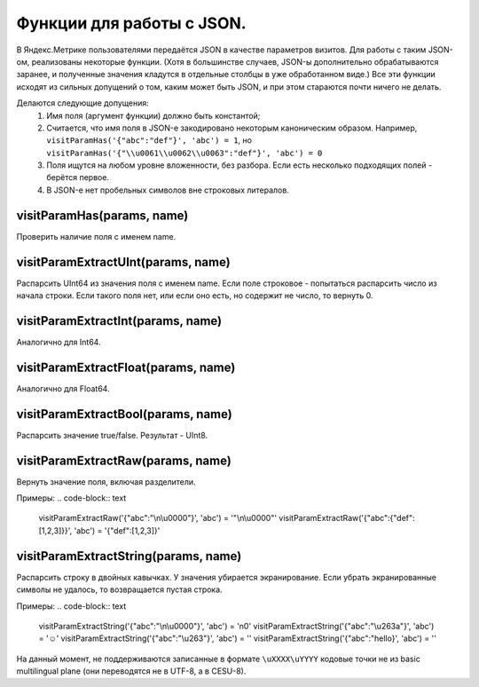 Функции для работы с JSON.
--------------------------
В Яндекс.Метрике пользователями передаётся JSON в качестве параметров визитов. Для работы с таким JSON-ом, реализованы некоторые функции. (Хотя в большинстве случаев, JSON-ы дополнительно обрабатываются заранее, и полученные значения кладутся в отдельные столбцы в уже обработанном виде.) Все эти функции исходят из сильных допущений о том, каким может быть JSON, и при этом стараются почти ничего не делать.

Делаются следующие допущения:
 #. Имя поля (аргумент функции) должно быть константой;
 #. Считается, что имя поля в JSON-е закодировано некоторым каноническим образом. Например, ``visitParamHas('{"abc":"def"}', 'abc') = 1``, но ``visitParamHas('{"\\u0061\\u0062\\u0063":"def"}', 'abc') = 0``
 #. Поля ищутся на любом уровне вложенности, без разбора. Если есть несколько подходящих полей - берётся первое.
 #. В JSON-е нет пробельных символов вне строковых литералов.

visitParamHas(params, name)
~~~~~~~~~~~~~~~~~~~~~~~~~~~
Проверить наличие поля с именем name.

visitParamExtractUInt(params, name)
~~~~~~~~~~~~~~~~~~~~~~~~~~~~~~~~~~~
Распарсить UInt64 из значения поля с именем name. Если поле строковое - попытаться распарсить число из начала строки. Если такого поля нет, или если оно есть, но содержит не число, то вернуть 0.

visitParamExtractInt(params, name)
~~~~~~~~~~~~~~~~~~~~~~~~~~~~~~~~~~
Аналогично для Int64.

visitParamExtractFloat(params, name)
~~~~~~~~~~~~~~~~~~~~~~~~~~~~~~~~~~~~
Аналогично для Float64.

visitParamExtractBool(params, name)
~~~~~~~~~~~~~~~~~~~~~~~~~~~~~~~~~~~
Распарсить значение true/false. Результат - UInt8.

visitParamExtractRaw(params, name)
~~~~~~~~~~~~~~~~~~~~~~~~~~~~~~~~~~
Вернуть значение поля, включая разделители. 

Примеры:
.. code-block:: text

  visitParamExtractRaw('{"abc":"\\n\\u0000"}', 'abc') = '"\\n\\u0000"'
  visitParamExtractRaw('{"abc":{"def":[1,2,3]}}', 'abc') = '{"def":[1,2,3]}'

visitParamExtractString(params, name)
~~~~~~~~~~~~~~~~~~~~~~~~~~~~~~~~~~~~~
Распарсить строку в двойных кавычках. У значения убирается экранирование. Если убрать экранированные символы не удалось, то возвращается пустая строка. 

Примеры:
.. code-block:: text

  visitParamExtractString('{"abc":"\\n\\u0000"}', 'abc') = '\n\0'
  visitParamExtractString('{"abc":"\\u263a"}', 'abc') = '☺'
  visitParamExtractString('{"abc":"\\u263"}', 'abc') = ''
  visitParamExtractString('{"abc":"hello}', 'abc') = ''

На данный момент, не поддерживаются записанные в формате ``\uXXXX\uYYYY`` кодовые точки не из basic multilingual plane (они переводятся не в UTF-8, а в CESU-8).
